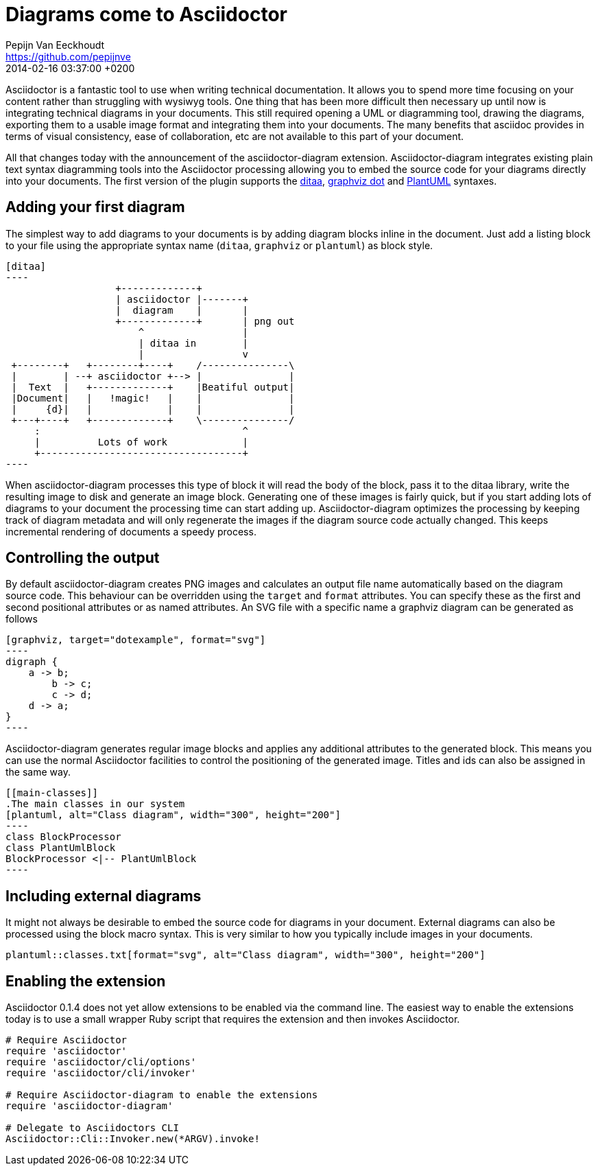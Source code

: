 = Diagrams come to Asciidoctor
Pepijn Van Eeckhoudt <https://github.com/pepijnve>
2014-02-16
:revdate: 2014-02-16 03:37:00 +0200
ifndef::awestruct[]
:imagesdir: ../images
endif::[]
:icons: font
:page-tags: [github]
:asciidoctor-uri: http://asciidoctor.org
:pygments-uri: http://pygments.org

Asciidoctor is a fantastic tool to use when writing technical documentation.
It allows you to spend more time focusing on your content rather than struggling with wysiwyg tools.
One thing that has been more difficult then necessary up until now is integrating technical diagrams in your documents.
This still required opening a UML or diagramming tool, drawing the diagrams, exporting them to a usable image format and integrating them into your documents.
The many benefits that asciidoc provides in terms of visual consistency, ease of collaboration, etc are not available to this part of your document.

All that changes today with the announcement of the asciidoctor-diagram extension.
Asciidoctor-diagram integrates existing plain text syntax diagramming tools into the Asciidoctor processing allowing you to embed the source code for your diagrams directly into your documents.
The first version of the plugin supports the http://ditaa.sourceforge.net[ditaa], http://www.graphviz.org/content/dot-language[graphviz dot] and http://www.plantuml.com[PlantUML] syntaxes.

== Adding your first diagram

The simplest way to add diagrams to your documents is by adding diagram blocks inline in the document.
Just add a listing block to your file using the appropriate syntax name (`ditaa`, `graphviz` or `plantuml`) as block style.

[source]
---------
[ditaa]
----
                   +-------------+
                   | asciidoctor |-------+
                   |  diagram    |       |
                   +-------------+       | png out
                       ^                 |
                       | ditaa in        |
                       |                 v
 +--------+   +--------+----+    /---------------\
 |        | --+ asciidoctor +--> |               |
 |  Text  |   +-------------+    |Beatiful output|
 |Document|   |   !magic!   |    |               |
 |     {d}|   |             |    |               |
 +---+----+   +-------------+    \---------------/
     :                                   ^
     |          Lots of work             |
     +-----------------------------------+
----
---------

When asciidoctor-diagram processes this type of block it will read the body of the block, pass it to the ditaa library, write the resulting image to disk and generate an image block.
Generating one of these images is fairly quick, but if you start adding lots of diagrams to your document the processing time can start adding up.
Asciidoctor-diagram optimizes the processing by keeping track of diagram metadata and will only regenerate the images if the diagram source code actually changed.
This keeps incremental rendering of documents a speedy process.

== Controlling the output

By default asciidoctor-diagram creates PNG images and calculates an output file name automatically based on the diagram source code.
This behaviour can be overridden using the `target` and `format` attributes.
You can specify these as the first and second positional attributes or as named attributes.
An SVG file with a specific name a graphviz diagram can be generated as follows

[source]
---------
[graphviz, target="dotexample", format="svg"]
----
digraph {
    a -> b;
	b -> c;
	c -> d;
    d -> a;
}
----
---------

Asciidoctor-diagram generates regular image blocks and applies any additional attributes to the generated block.
This means you can use the normal Asciidoctor facilities to control the positioning of the generated image.
Titles and ids can also be assigned in the same way.

[source]
---------
[[main-classes]]
.The main classes in our system
[plantuml, alt="Class diagram", width="300", height="200"]
----
class BlockProcessor
class PlantUmlBlock
BlockProcessor <|-- PlantUmlBlock
----
---------

== Including external diagrams

It might not always be desirable to embed the source code for diagrams in your document.
External diagrams can also be processed using the block macro syntax.
This is very similar to how you typically include images in your documents.

[source]
---------
plantuml::classes.txt[format="svg", alt="Class diagram", width="300", height="200"]
---------

== Enabling the extension

Asciidoctor 0.1.4 does not yet allow extensions to be enabled via the command line.
The easiest way to enable the extensions today is to use a small wrapper Ruby script that requires the extension and then invokes Asciidoctor.

[source,ruby]
----
# Require Asciidoctor
require 'asciidoctor'
require 'asciidoctor/cli/options'
require 'asciidoctor/cli/invoker'

# Require Asciidoctor-diagram to enable the extensions
require 'asciidoctor-diagram'

# Delegate to Asciidoctors CLI
Asciidoctor::Cli::Invoker.new(*ARGV).invoke!
----
